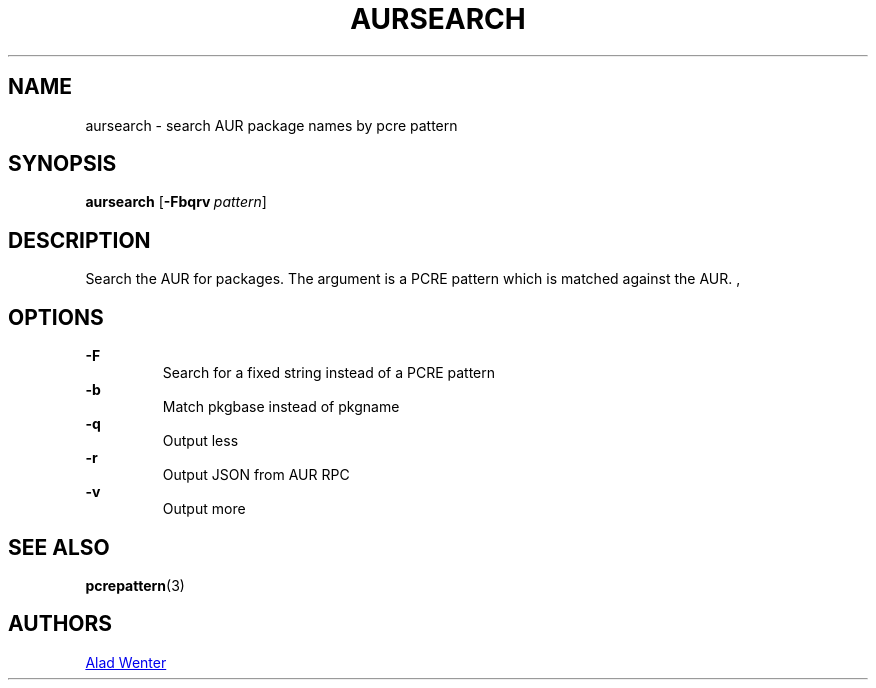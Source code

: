 .TH AURSEARCH 1 2016-04-18 AURUTILS
.SH NAME
aursearch \- search AUR package names by pcre pattern
.
.SH SYNOPSIS
.B aursearch
.OP \-Fbqrv pattern
.
.SH DESCRIPTION
Search the AUR for packages. The argument is a PCRE pattern which is
matched against the AUR.
,
.SH OPTIONS
.B \-F
.RS
Search for a fixed string instead of a PCRE pattern
.RE
.
.B \-b
.RS
Match pkgbase instead of pkgname
.RE
.
.B \-q
.RS
Output less
.RE
.
.B \-r
.RS
Output JSON from AUR RPC
.RE
.
.B \-v
.RS
Output more
.RE
.
.SH SEE ALSO
.BR pcrepattern (3)
.
.SH AUTHORS
.MT https://github.com/AladW
Alad Wenter
.ME
